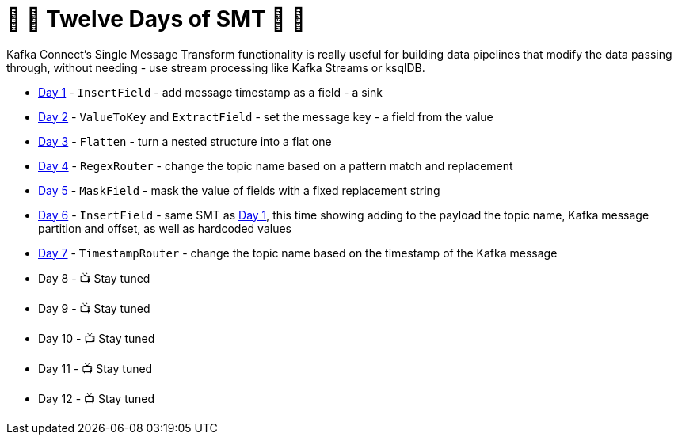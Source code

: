 = 🎅 🎄 Twelve Days of SMT 🎄 🎅 

Kafka Connect's Single Message Transform functionality is really useful for building data pipelines that modify the data passing through, without needing - use stream processing like Kafka Streams or ksqlDB. 

* link:day1.adoc[Day 1] - `InsertField` - add message timestamp as a field - a sink
* link:day2.adoc[Day 2] - `ValueToKey` and `ExtractField` - set the message key - a field from the value
* link:day3.adoc[Day 3] - `Flatten` - turn a nested structure into a flat one
* link:day4.adoc[Day 4] - `RegexRouter` - change the topic name based on a pattern match and replacement
* link:day5.adoc[Day 5] - `MaskField` - mask the value of fields with a fixed replacement string
* link:day6.adoc[Day 6] - `InsertField` - same SMT as link:day1.adoc[Day 1], this time showing adding to the payload the topic name, Kafka message partition and offset, as well as hardcoded values 
* link:day7.adoc[Day 7] - `TimestampRouter` - change the topic name based on the timestamp of the Kafka message
* Day 8 - 📺 Stay tuned
* Day 9 - 📺 Stay tuned
* Day 10 - 📺 Stay tuned
* Day 11 - 📺 Stay tuned
* Day 12 - 📺 Stay tuned
